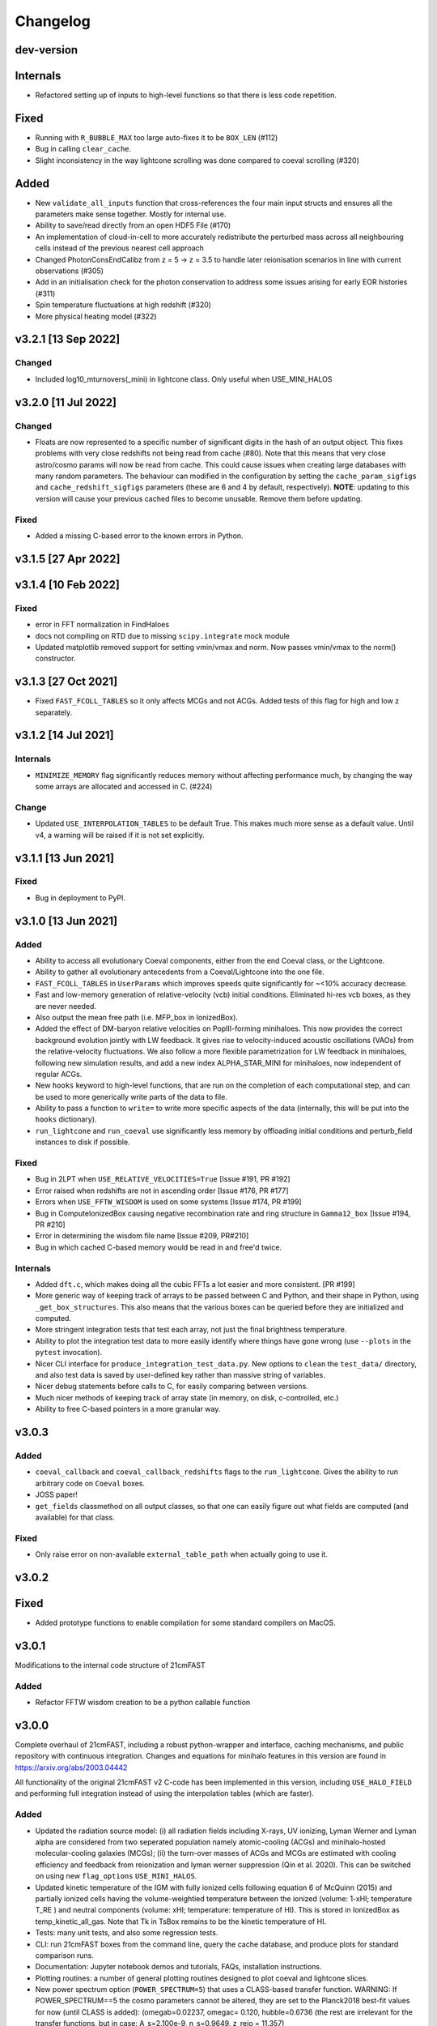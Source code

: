 Changelog
=========

dev-version
-----------

Internals
---------

* Refactored setting up of inputs to high-level functions so that there is less code
  repetition.

Fixed
-----

* Running with ``R_BUBBLE_MAX`` too large auto-fixes it to be ``BOX_LEN`` (#112)
* Bug in calling ``clear_cache``.
* Slight inconsistency in the way lightcone scrolling was done compared to coeval
  scrolling (#320)

Added
-----

* New ``validate_all_inputs`` function that cross-references the four main input structs
  and ensures all the parameters make sense together. Mostly for internal use.
* Ability to save/read directly from an open HDF5 File (#170)
* An implementation of cloud-in-cell to more accurately redistribute the perturbed mass
  across all neighbouring cells instead of the previous nearest cell approach
* Changed PhotonConsEndCalibz from z = 5 -> z = 3.5 to handle later reionisation
  scenarios in line with current observations (#305)
* Add in an initialisation check for the photon conservation to address some issues
  arising for early EOR histories (#311)
* Spin temperature fluctuations at high redshift (#320)
* More physical heating model (#322)


v3.2.1 [13 Sep 2022]
----------------------

Changed
~~~~~~~

* Included log10_mturnovers(_mini) in lightcone class. Only useful when USE_MINI_HALOS


v3.2.0 [11 Jul 2022]
----------------------

Changed
~~~~~~~

* Floats are now represented to a specific number of significant digits in the hash of
  an output object. This fixes problems with very close redshifts not being read from
  cache (#80). Note that this means that very close astro/cosmo params will now be read
  from cache. This could cause issues when creating large databases with many random
  parameters. The behaviour can modified in the configuration by setting the
  ``cache_param_sigfigs`` and ``cache_redshift_sigfigs`` parameters (these are 6 and
  4 by default, respectively).
  **NOTE**: updating to this version will cause your previous cached files to become
  unusable. Remove them before updating.

Fixed
~~~~~

* Added a missing C-based error to the known errors in Python.

v3.1.5 [27 Apr 2022]
----------------------

v3.1.4 [10 Feb 2022]
----------------------

Fixed
~~~~~

* error in FFT normalization in FindHaloes
* docs not compiling on RTD due to missing ``scipy.integrate`` mock module
* Updated matplotlib removed support for setting vmin/vmax and norm. Now passes vmin/vmax
  to the norm() constructor.

v3.1.3 [27 Oct 2021]
----------------------

* Fixed ``FAST_FCOLL_TABLES`` so it only affects MCGs and not ACGs. Added tests of this
  flag for high and low z separately.

v3.1.2 [14 Jul 2021]
----------------------

Internals
~~~~~~~~~
* ``MINIMIZE_MEMORY`` flag significantly reduces memory without affecting performance much,
  by changing the way some arrays are allocated and accessed in C. (#224)

Change
~~~~~~

* Updated ``USE_INTERPOLATION_TABLES`` to be default True. This makes much more sense as
  a default value. Until v4, a warning will be raised if it is not set explicitly.


v3.1.1 [13 Jun 2021]
----------------------

Fixed
~~~~~

* Bug in deployment to PyPI.

v3.1.0 [13 Jun 2021]
----------------------

Added
~~~~~
* Ability to access all evolutionary Coeval components, either from the end Coeval
  class, or the Lightcone.
* Ability to gather all evolutionary antecedents from a Coeval/Lightcone into the one
  file.
* ``FAST_FCOLL_TABLES`` in ``UserParams`` which improves speeds quite significantly for
  ~<10% accuracy decrease.
* Fast and low-memory generation of relative-velocity (vcb) initial conditions. Eliminated hi-res vcb boxes, as they are never needed.
* Also output the mean free path (i.e. MFP_box in IonizedBox).
* Added the effect of DM-baryon relative velocities on PopIII-forming minihaloes. This now provides the correct background evolution jointly with LW feedback. It gives rise to velocity-induced acoustic oscillations (VAOs) from the relative-velocity fluctuations. We also follow a more flexible parametrization for LW feedback in minihaloes, following new simulation results, and add a new index ALPHA_STAR_MINI for minihaloes, now independent of regular ACGs.
* New ``hooks`` keyword to high-level functions, that are run on the completion of each computational step, and can
  be used to more generically write parts of the data to file.
* Ability to pass a function to ``write=`` to write more specific aspects of the data (internally, this will be put into the ``hooks`` dictionary).
* ``run_lightcone`` and ``run_coeval`` use significantly less memory by offloading initial conditions and perturb_field instances to disk if possible.

Fixed
~~~~~
* Bug in 2LPT when ``USE_RELATIVE_VELOCITIES=True`` [Issue #191, PR #192]
* Error raised when redshifts are not in ascending order [Issue #176, PR #177]
* Errors when ``USE_FFTW_WISDOM`` is used on some systems [Issue #174, PR #199]
* Bug in ComputeIonizedBox causing negative recombination rate and ring structure in ``Gamma12_box`` [Issue #194, PR #210]
* Error in determining the wisdom file name [Issue #209, PR#210]
* Bug in which cached C-based memory would be read in and free'd twice.

Internals
~~~~~~~~~

* Added ``dft.c``, which makes doing all the cubic FFTs a lot easier and more consistent. [PR #199]
* More generic way of keeping track of arrays to be passed between C and Python, and their shape in Python, using ``_get_box_structures``.
  This also means that the various boxes can be queried before they are initialized and computed.
* More stringent integration tests that test each array, not just the final brightness temperature.
* Ability to plot the integration test data to more easily identify where things have gone wrong (use ``--plots`` in the ``pytest`` invocation).
* Nicer CLI interface for ``produce_integration_test_data.py``. New options to ``clean`` the ``test_data/`` directory,
  and also test data is saved by user-defined key rather than massive string of variables.
* Nicer debug statements before calls to C, for easily comparing between versions.
* Much nicer methods of keeping track of array state (in memory, on disk, c-controlled, etc.)
* Ability to free C-based pointers in a more granular way.

v3.0.3
------

Added
~~~~~
* ``coeval_callback`` and ``coeval_callback_redshifts`` flags to the ``run_lightcone``.
  Gives the ability to run arbitrary code on ``Coeval`` boxes.
* JOSS paper!
* ``get_fields`` classmethod on all output classes, so that one can easily figure out
  what fields are computed (and available) for that class.

Fixed
~~~~~
* Only raise error on non-available ``external_table_path`` when actually going to use it.

v3.0.2
------

Fixed
-----
* Added prototype functions to enable compilation for some standard compilers on MacOS.

v3.0.1
------
Modifications to the internal code structure of 21cmFAST

Added
~~~~~
* Refactor FFTW wisdom creation to be a python callable function


v3.0.0
------
Complete overhaul of 21cmFAST, including a robust python-wrapper and interface,
caching mechanisms, and public repository with continuous integration. Changes
and equations for minihalo features in this version are found in
https://arxiv.org/abs/2003.04442

All functionality of the original 21cmFAST v2 C-code has been implemented in this
version, including ``USE_HALO_FIELD`` and performing full integration instead of using
the interpolation tables (which are faster).

Added
~~~~~
* Updated the radiation source model: (i) all radiation fields including X-rays, UV
  ionizing, Lyman Werner and Lyman alpha are considered from two seperated population
  namely atomic-cooling (ACGs) and minihalo-hosted molecular-cooling galaxies (MCGs);
  (ii) the turn-over masses of ACGs and MCGs are estimated with cooling efficiency and
  feedback from reionization and lyman werner suppression (Qin et al. 2020). This can
  be switched on using new ``flag_options`` ``USE_MINI_HALOS``.
* Updated kinetic temperature of the IGM with fully ionized cells following equation 6
  of McQuinn (2015) and partially ionized cells having the volume-weightied temperature
  between the ionized (volume: 1-xHI; temperature T_RE ) and neutral components (volume:
  xHI; temperature: temperature of HI). This is stored in IonizedBox as
  temp_kinetic_all_gas. Note that Tk in TsBox remains to be the kinetic temperature of HI.
* Tests: many unit tests, and also some regression tests.
* CLI: run 21cmFAST boxes from the command line, query the cache database, and produce
  plots for standard comparison runs.
* Documentation: Jupyter notebook demos and tutorials, FAQs, installation instructions.
* Plotting routines: a number of general plotting routines designed to plot coeval
  and lightcone slices.
* New power spectrum option (``POWER_SPECTRUM=5``) that uses a CLASS-based transfer
  function. WARNING: If POWER_SPECTRUM==5 the cosmo parameters cannot be altered, they
  are set to the Planck2018 best-fit values for now (until CLASS is added):
  (omegab=0.02237, omegac= 0.120, hubble=0.6736 (the rest are irrelevant for the
  transfer functions, but in case:  A_s=2.100e-9, n_s=0.9649, z_reio = 11.357)
* New ``user_params`` option ``USE_RELATIVE_VELOCITIES``, which produces initial relative
  velocity cubes (option implemented, but not the actual computation yet).
* Configuration management.
* global params now has a context manager for changing parameters temporarily.
* Vastly improved error handling: exceptions can be caught in C code and propagated to
  Python to inform the user of what's going wrong.
* Ability to write high-level data (``Coeval`` and ``Lightcone`` objects) directly to
  file in a simple portable format.

Changed
~~~~~~~
* ``POWER_SPECTRUM`` option moved from ``global_params`` to ``user_params``.
* Default cosmology updated to Planck18.

v2.0.0
------
All changes and equations for this version are found in https://arxiv.org/abs/1809.08995.

Changed
~~~~~~~

* Updated the ionizing source model: (i) the star formation rates and ionizing escape
  fraction are scaled with the masses of dark matter halos and (ii) the abundance of
  active star forming galaxies is exponentially suppressed below the turn-over halo
  mass, M_{turn}, according to a duty cycle of exp(−M_{turn}/M_{h}), where M_{h} is a
  halo mass.
* Removed the mean free path parameter, R_{mfp}. Instead, directly computes
  inhomogeneous, sub-grid recombinations in the intergalactic medium following the
  approach of Sobacchi & Mesinger (2014)




v1.2.0
------
Added
~~~~~
* Support for a halo mass dependent ionizing efficiency: zeta = zeta_0 (M/Mmin)^alpha,
  where zeta_0 corresponds to  HII_EFF_FACTOR, Mmin --> ION_M_MIN,
  alpha --> EFF_FACTOR_PL_INDEX in ANAL_PARAMS.H


v1.12.0
-------
Added
~~~~~
- Code 'redshift_interpolate_boxes.c' to interpolate between comoving cubes,
  creating comoving light cone boxes.
- Enabled openMP threading  for SMP machines.  You can specify the number of threads
  (for best performace, do not exceed the number of processors) in INIT_PARAMS.H. You do
  not need to have an SMP machine to run the code. NOTE: YOU SHOULD RE-INSTALL FFTW to
  use openMP (see INSTALL file)
- Included a threaded driver file 'drive_zscroll_reion_param.c' set-up to perform
  astrophysical parameter studies of reionization
- Included explicit support for WDM cosmologies; see COSMOLOGY.H.  The prescription is
  similar to that discussed in Barkana+2001; Mesinger+2005, madifying the (i) transfer
  function (according to the Bode+2001 formula; and (ii) including the effective
  pressure term of WDM using a Jeans mass analogy.  (ii) is approximated with a sharp
  cuttoff in the EPS barrier, using 60* M_J found in Barkana+2001 (the 60 is an
  adjustment factor found by fitting to the WDM collapsed fraction).
- A Gaussian filtering step of the PT fields to perturb_field.c, in addition to the
  implicit boxcar smoothing.  This avoids having"empty" density cells, i.e. \delta=-1,
  with some small loss in resolution.  Although for most uses \delta=-1 is ok, some Lya
  forest statistics do not like it.
- Added treatment of the risidual electron fraction from X-ray heating when computing
  the ionization field.  Relatedly, modified Ts.c to output all intermediate evolution
  boxes, Tk and x_e.
- Added a missing factor of Omega_b in Ts.c corresponding to eq. 18 in MFC11.  Users who
  used a previous version should note that their results just effecively correspond to a
  higher effective X-ray efficiency, scaled by 1/Omega_baryon.
- Normalization optimization to Ts.c, increasing performace on arge resolution boxes


Fixed
~~~~~
- GSL interpolation error in kappa_elec_pH for GSL versions > 1.15
- Typo in macro definition, which impacted the Lya background calculation in v1.11 (not applicable to earlier releases)
- Outdated filename sytax when calling gen_size_distr in drive_xHIscroll
- Redshift scrolling so that drive_logZscroll_Ts.c and Ts.c are in sync.

Changed
~~~~~~~
- Output format to avoid FFT padding for all boxes
- Filename conventions to be more explicit.
- Small changes to organization and structure


v1.1.0
------
Added
~~~~~
- Wrapper functions mod_fwrite() and mod_fread() in Cosmo_c_progs/misc.c, which
  should fix problems with the library fwrite() and fread() for large files (>4GB) on
  certain operating systems.
- Included print_power_spectrum_ICs.c program which reads in high resolution initial
  conditions and prints out an ASCII file with the associated power spectrum.
- Parameter in Ts.c for the maximum allowed kinetic temperature, which increases
  stability of the code when the redshift step size and the X-ray efficiencies are large.

Fixed
~~~~~
- Oversight adding support for a Gaussian filter for the lower resolution field.
